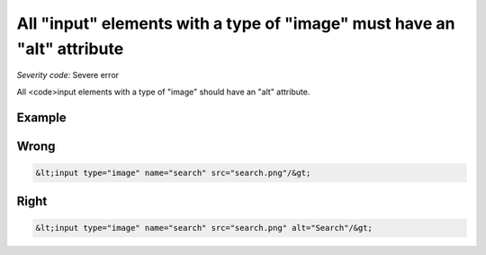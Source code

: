===============================
All "input" elements with a type of "image" must have an "alt" attribute
===============================

*Severity code:* Severe error

.. php:class:: inputImageHasAlt


All <code>input elements with a type of "image" should have an "alt" attribute.



Example
-------
Wrong
-----

.. code-block:: html

    &lt;input type="image" name="search" src="search.png"/&gt;



Right
-----

.. code-block:: html

    &lt;input type="image" name="search" src="search.png" alt="Search"/&gt;




